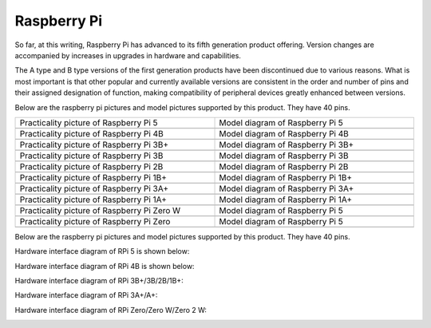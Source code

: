 ##############################################################################
Raspberry Pi
##############################################################################

So far, at this writing, Raspberry Pi has advanced to its fifth generation product offering. Version changes are accompanied by increases in upgrades in hardware and capabilities. 

The A type and B type versions of the first generation products have been discontinued due to various reasons. What is most important is that other popular and currently available versions are consistent in the order and number of pins and their assigned designation of function, making compatibility of peripheral devices greatly enhanced between versions.

Below are the raspberry pi pictures and model pictures supported by this product. They have 40 pins.

.. table:: 
    :width: 100%
    :class: table-line
    :widths: 50 50

    ================================================================================    ================================================================================
    Practicality picture of Raspberry Pi 5                                              Model diagram of Raspberry Pi 5
    |raspberrypi5-real|                                                                 |raspberrypi5-frzz|
    Practicality picture of Raspberry Pi 4B                                              Model diagram of Raspberry Pi 4B
    |raspberrypi4b-real|                                                                 |raspberrypi4b-frzz|
    Practicality picture of Raspberry Pi 3B+                                              Model diagram of Raspberry Pi 3B+
    |raspberrypi3p-real|                                                                 |raspberrypi3p-frzz|
    Practicality picture of Raspberry Pi 3B                                              Model diagram of Raspberry Pi 3B
    |raspberrypi3b-real|                                                                 |raspberrypi3b-frzz|
    Practicality picture of Raspberry Pi 2B                                              Model diagram of Raspberry Pi 2B
    |raspberrypi2b-real|                                                                 |raspberrypi2b-frzz|
    Practicality picture of Raspberry Pi 1B+                                              Model diagram of Raspberry Pi 1B+
    |raspberrypi1p-real|                                                                 |raspberrypi1p-frzz|
    Practicality picture of Raspberry Pi 3A+                                              Model diagram of Raspberry Pi 3A+
    |raspberrypi3a-real|                                                                 |raspberrypi3a-frzz|
    Practicality picture of Raspberry Pi 1A+                                              Model diagram of Raspberry Pi 1A+
    |raspberrypi1a-real|                                                                 |raspberrypi1a-frzz|
    Practicality picture of Raspberry Pi Zero W                                              Model diagram of Raspberry Pi 5
    |raspberrypi0w-real|                                                                 |raspberrypi0w-frzz|
    Practicality picture of Raspberry Pi Zero                                              Model diagram of Raspberry Pi 5
    |raspberrypi0-real|                                                                 |raspberrypi0-frzz|
    ================================================================================    ================================================================================

.. |raspberrypi5-real| image:: ../_static/imgs/raspberrypi5-real.jpg
.. |raspberrypi5-frzz| image:: ../_static/imgs/raspberrypi5-frz.jpg

.. |raspberrypi4b-real| image:: ../_static/imgs/raspberrypi4-real.jpg
.. |raspberrypi4b-frzz| image:: ../_static/imgs/raspberrypi4-frz.jpg

.. |raspberrypi3p-real| image:: ../_static/imgs/raspberrypi3p-real.jpg
.. |raspberrypi3p-frzz| image:: ../_static/imgs/raspberrypi3p-frz.jpg

.. |raspberrypi3b-real| image:: ../_static/imgs/raspberrypi3b-real.jpg
.. |raspberrypi3b-frzz| image:: ../_static/imgs/raspberrypi3b-frz.jpg

.. |raspberrypi2b-real| image:: ../_static/imgs/raspberrypi2b-real.jpg
.. |raspberrypi2b-frzz| image:: ../_static/imgs/raspberrypi2b-frz.jpg

.. |raspberrypi1p-real| image:: ../_static/imgs/raspberrypi1-real.jpg
.. |raspberrypi1p-frzz| image:: ../_static/imgs/raspberrypi1-frz.jpg

.. |raspberrypi3a-real| image:: ../_static/imgs/raspberrypi3a-real.jpg
.. |raspberrypi3a-frzz| image:: ../_static/imgs/raspberrypi3a-frz.jpg

.. |raspberrypi1a-real| image:: ../_static/imgs/raspberrypi1a-real.jpg
.. |raspberrypi1a-frzz| image:: ../_static/imgs/raspberrypi1a-frz.jpg

.. |raspberrypi0w-real| image:: ../_static/imgs/raspberrypi0w-real.jpg
.. |raspberrypi0w-frzz| image:: ../_static/imgs/raspberrypi0w-frz.jpg

.. |raspberrypi0-real| image:: ../_static/imgs/raspberrypi0-real.jpg
.. |raspberrypi0-frzz| image:: ../_static/imgs/raspberrypi0-frz.jpg

Below are the raspberry pi pictures and model pictures supported by this product. They have 40 pins.

Hardware interface diagram of RPi 5 is shown below: 

.. image:: ../_static/imgs/raspberrypi5-interface.jpg
    :width: 100%

Hardware interface diagram of RPi 4B is shown below:

.. image:: ../_static/imgs/raspberrypi4-interface.jpg
    :width: 100%

Hardware interface diagram of RPi 3B+/3B/2B/1B+:

.. image:: ../_static/imgs/raspberrypi321-interface.jpg
    :width: 100%

Hardware interface diagram of RPi 3A+/A+:

.. image:: ../_static/imgs/raspberrypi3a-interface.jpg
    :width: 100%

Hardware interface diagram of RPi Zero/Zero W/Zero 2 W:

.. image:: ../_static/imgs/raspberrypi0-interface.jpg
    :width: 100%